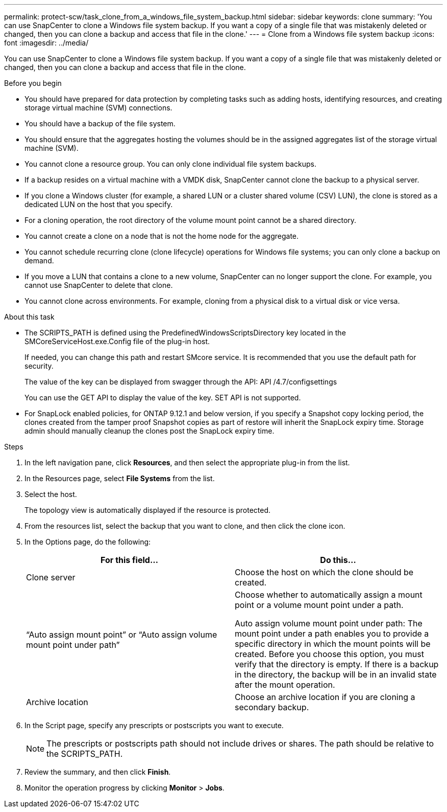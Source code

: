 ---
permalink: protect-scw/task_clone_from_a_windows_file_system_backup.html
sidebar: sidebar
keywords: clone
summary: 'You can use SnapCenter to clone a Windows file system backup. If you want a copy of a single file that was mistakenly deleted or changed, then you can clone a backup and access that file in the clone.'
---
= Clone from a Windows file system backup
:icons: font
:imagesdir: ../media/

[.lead]
You can use SnapCenter to clone a Windows file system backup. If you want a copy of a single file that was mistakenly deleted or changed, then you can clone a backup and access that file in the clone.

.Before you begin

* You should have prepared for data protection by completing tasks such as adding hosts, identifying resources, and creating storage virtual machine (SVM) connections.
* You should have a backup of the file system.
* You should ensure that the aggregates hosting the volumes should be in the assigned aggregates list of the storage virtual machine (SVM).
* You cannot clone a resource group. You can only clone individual file system backups.
* If a backup resides on a virtual machine with a VMDK disk, SnapCenter cannot clone the backup to a physical server.
* If you clone a Windows cluster (for example, a shared LUN or a cluster shared volume (CSV) LUN), the clone is stored as a dedicated LUN on the host that you specify.
* For a cloning operation, the root directory of the volume mount point cannot be a shared directory.
* You cannot create a clone on a node that is not the home node for the aggregate.
* You cannot schedule recurring clone (clone lifecycle) operations for Windows file systems; you can only clone a backup on demand.
* If you move a LUN that contains a clone to a new volume, SnapCenter can no longer support the clone. For example, you cannot use SnapCenter to delete that clone.
* You cannot clone across environments. For example, cloning from a physical disk to a virtual disk or vice versa.

.About this task

* The SCRIPTS_PATH is defined using the PredefinedWindowsScriptsDirectory key located in the SMCoreServiceHost.exe.Config file of the plug-in host.
+
If needed, you can change this path and restart SMcore service.  It is recommended that you use the default path for security.
+
The value of the key can be displayed from swagger through the API: API /4.7/configsettings
+
You can use the GET API to display the value of the key. SET API is not supported.

* For SnapLock enabled policies, for ONTAP 9.12.1 and below version, if you specify a Snapshot copy locking period, the clones created from the tamper proof Snapshot copies as part of restore will inherit the SnapLock expiry time. Storage admin should manually cleanup the clones post the SnapLock expiry time.

.Steps

. In the left navigation pane, click *Resources*, and then select the appropriate plug-in from the list.
. In the Resources page, select *File Systems* from the list.
. Select the host.
+
The topology view is automatically displayed if the resource is protected.

. From the resources list, select the backup that you want to clone, and then click the clone icon.
. In the Options page, do the following:
+
|===
| For this field...| Do this...

a|
Clone server
a|
Choose the host on which the clone should be created.
a|
"`Auto assign mount point`" or "`Auto assign volume mount point under path`"
a|
Choose whether to automatically assign a mount point or a volume mount point under a path.

Auto assign volume mount point under path: The mount point under a path enables you to provide a specific directory in which the mount points will be created. Before you choose this option, you must verify that the directory is empty. If there is a backup in the directory, the backup will be in an invalid state after the mount operation.
a|
Archive location
a|
Choose an archive location if you are cloning a secondary backup.
|===

. In the Script page, specify any prescripts or postscripts you want to execute.
+
NOTE: The prescripts or postscripts path should not include drives or shares. The path should be relative to the SCRIPTS_PATH.
. Review the summary, and then click *Finish*.
. Monitor the operation progress by clicking *Monitor* > *Jobs*.
